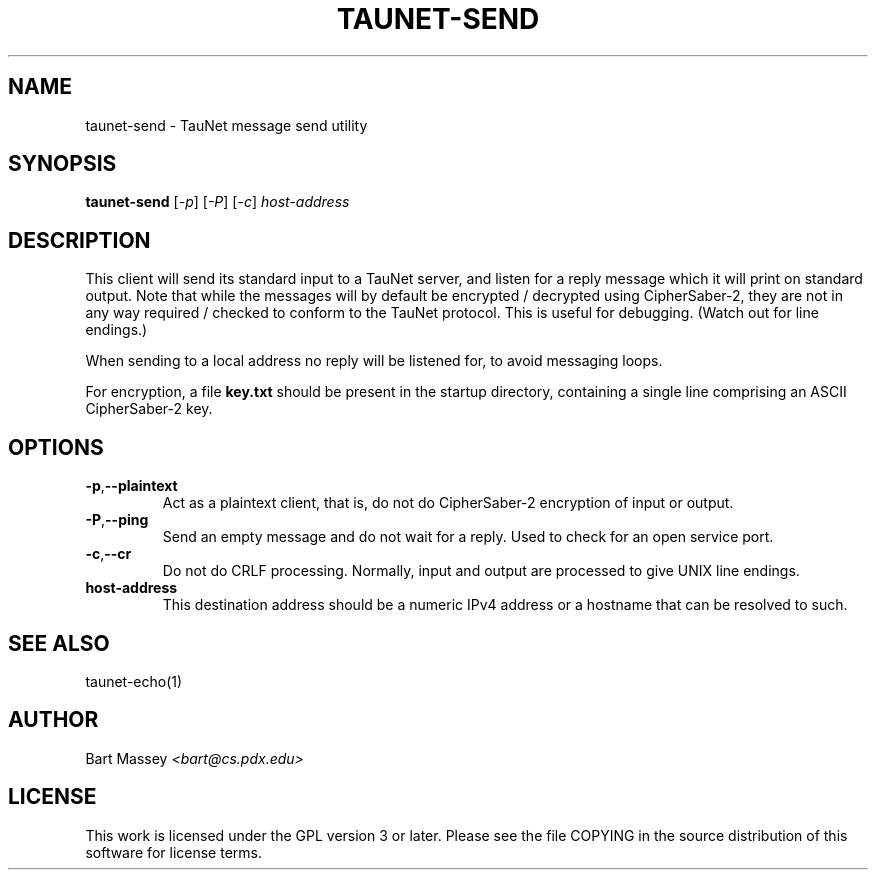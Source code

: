 .\" Copyright (c) 2015 Bart Massey
.\" This work is licensed under the GPL version 3 or later.
.\" Please see the file COPYING in the source
.\" distribution of this software for license terms.
.TH TAUNET-SEND 1 2015-11-28 "TauNet" "TauNet Utils"
.SH NAME
taunet-send \- TauNet message send utility
.SH SYNOPSIS
.B taunet-send
.RI [ -p ]
.RI [ -P ] 
.RI [ -c ]
.I host-address
.SH DESCRIPTION
.PP
This client will send its standard input to a TauNet server,
and listen for a reply message which it will print on
standard output. Note that while the messages will by
default be encrypted / decrypted using CipherSaber-2, they
are not in any way required / checked to conform to the
TauNet protocol. This is useful for debugging. (Watch out
for line endings.)
.PP
When sending to a local address no reply will be listened
for, to avoid messaging loops.
.PP
For encryption, a file
.B key.txt
should be present in the startup directory, containing
a single line comprising an ASCII CipherSaber-2 key.
.SH OPTIONS
.TP
.BR -p , --plaintext
Act as a plaintext client, that is, do not do CipherSaber-2
encryption of input or output.
.TP
.BR -P , --ping
Send an empty message and do not wait for a reply. Used to
check for an open service port.
.TP
.BR -c , --cr
Do not do CRLF processing. Normally, input and output are
processed to give UNIX line endings.
.TP
.B host-address
This destination address should be a numeric IPv4 address or
a hostname that can be resolved to such.
.SH SEE ALSO
taunet-echo(1)
.SH AUTHOR
Bart Massey
.I <bart@cs.pdx.edu>
.SH LICENSE
This work is licensed under the GPL version 3 or later.
Please see the file COPYING in the source distribution of
this software for license terms.
